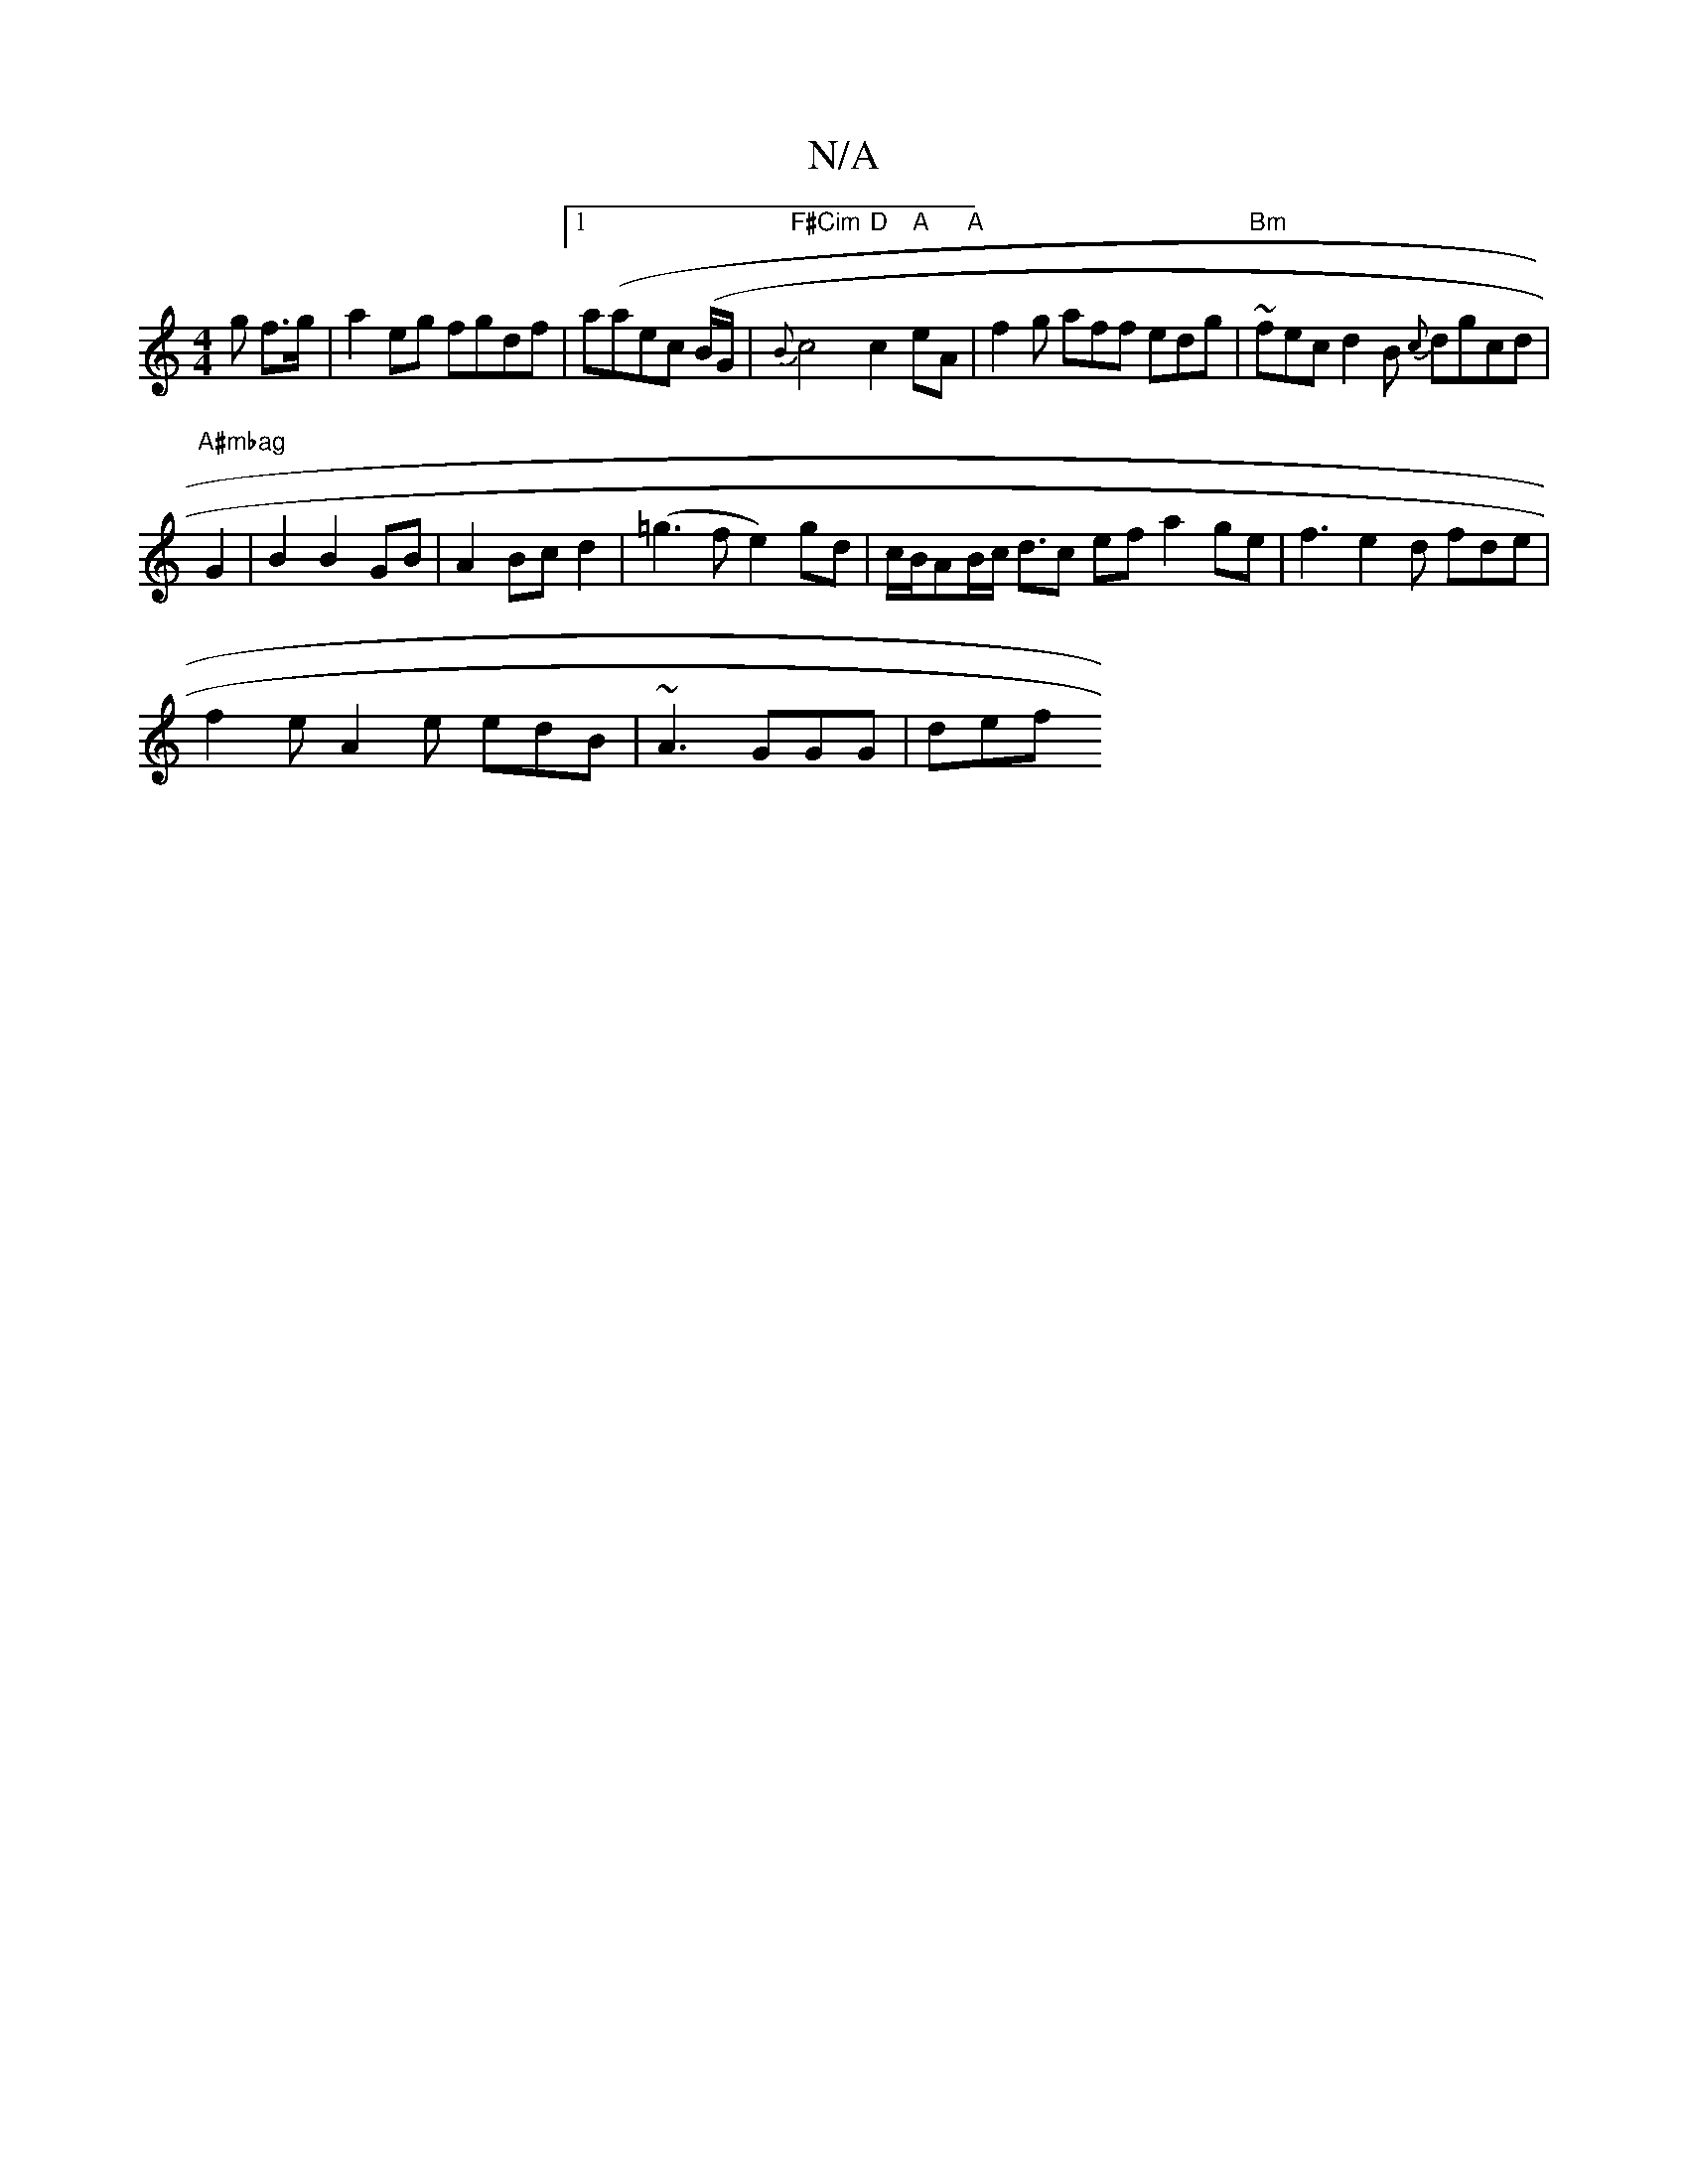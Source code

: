 X:1
T:N/A
M:4/4
R:N/A
K:Cmajor
g f>g|a2 eg fgdf|[1 a(a}ec (B/G/|"F#Cim"{Bm}c4"D"c2 "A"eA"A" |f2 g aff edg|"Bm"~fec d2B {c}dgcd |
"A#mbag"G2 | B2 B2 GB|A2Bc d2|(=g3fe2) gd|c/B/AB/2c/2 d3/c ef a2ge|f3 e2d fde|
f2e A2e edB|~A3 GGG|def